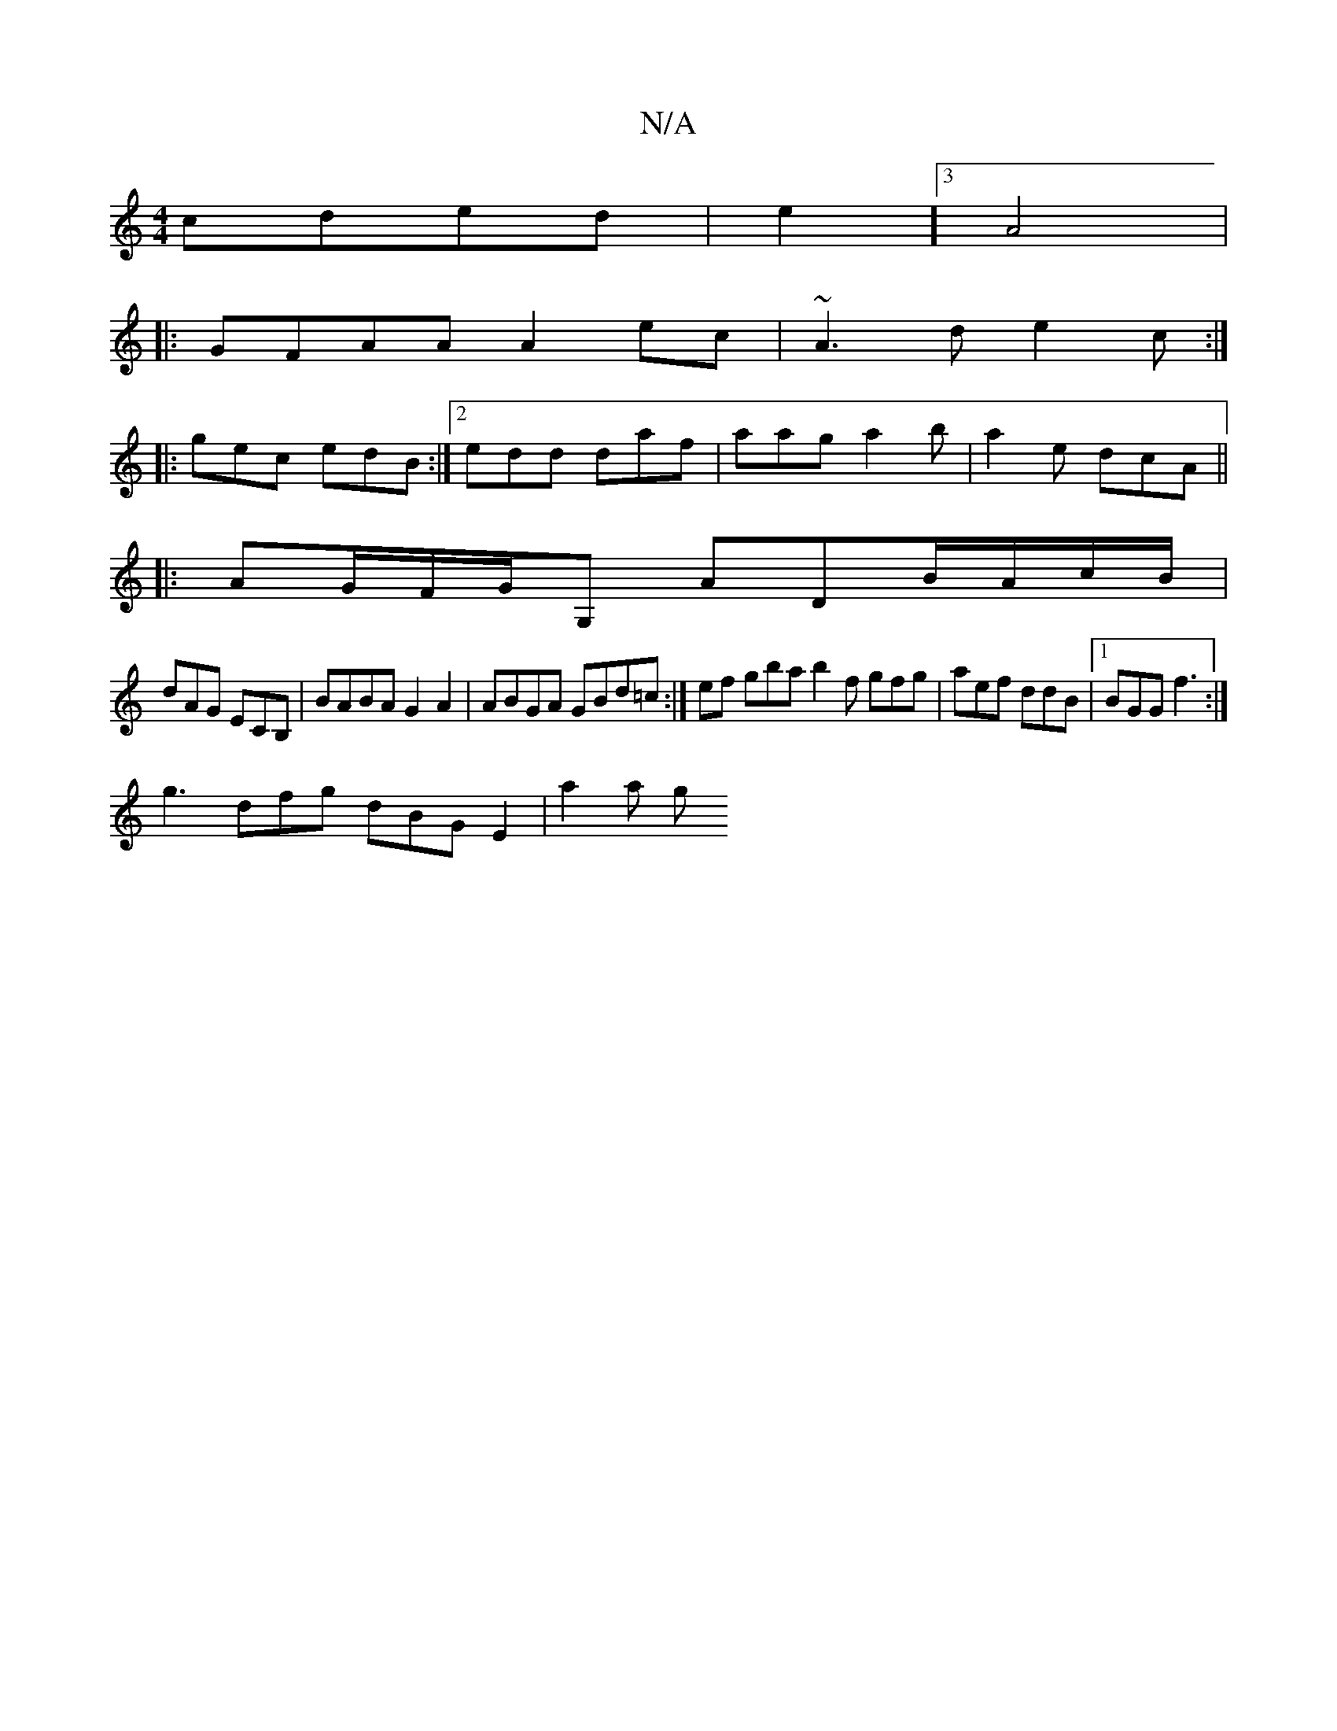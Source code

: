 X:1
T:N/A
M:4/4
R:N/A
K:Cmajor
 cded|e2]3 A4|
|:GFAA A2ec |~A3 d e2c:|
|: gec edB:|2 edd daf | aag a2 b | a2 e dcA||
|: AG/F/G/G, ADB/2A/2c/B/|
dAG ECB,|BABA G2A2|ABGA GBd=c:|ef gba b2 f gfg|aef ddB |1 BGG f3 :|
g3 dfg dBG E2|a2a g